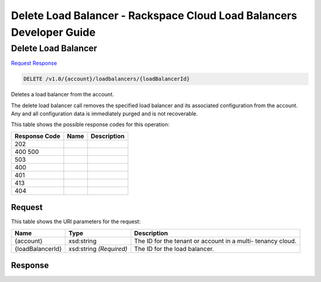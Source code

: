 =============================================================================
Delete Load Balancer -  Rackspace Cloud Load Balancers Developer Guide
=============================================================================

Delete Load Balancer
~~~~~~~~~~~~~~~~~~~~~~~~~

`Request <DELETE_delete_load_balancer_v1.0_account_loadbalancers_loadbalancerid_.rst#request>`__
`Response <DELETE_delete_load_balancer_v1.0_account_loadbalancers_loadbalancerid_.rst#response>`__

.. code-block:: javascript

    DELETE /v1.0/{account}/loadbalancers/{loadBalancerId}

Deletes a load balancer from the account.

The delete load balancer call removes the specified load balancer and its associated configuration from the account. Any and all configuration data is immediately purged and is not recoverable.



This table shows the possible response codes for this operation:


+--------------------------+-------------------------+-------------------------+
|Response Code             |Name                     |Description              |
+==========================+=========================+=========================+
|202                       |                         |                         |
+--------------------------+-------------------------+-------------------------+
|400 500                   |                         |                         |
+--------------------------+-------------------------+-------------------------+
|503                       |                         |                         |
+--------------------------+-------------------------+-------------------------+
|400                       |                         |                         |
+--------------------------+-------------------------+-------------------------+
|401                       |                         |                         |
+--------------------------+-------------------------+-------------------------+
|413                       |                         |                         |
+--------------------------+-------------------------+-------------------------+
|404                       |                         |                         |
+--------------------------+-------------------------+-------------------------+


Request
^^^^^^^^^^^^^^^^^

This table shows the URI parameters for the request:

+--------------------------+-------------------------+-------------------------+
|Name                      |Type                     |Description              |
+==========================+=========================+=========================+
|{account}                 |xsd:string               |The ID for the tenant or |
|                          |                         |account in a multi-      |
|                          |                         |tenancy cloud.           |
+--------------------------+-------------------------+-------------------------+
|{loadBalancerId}          |xsd:string *(Required)*  |The ID for the load      |
|                          |                         |balancer.                |
+--------------------------+-------------------------+-------------------------+








Response
^^^^^^^^^^^^^^^^^^




